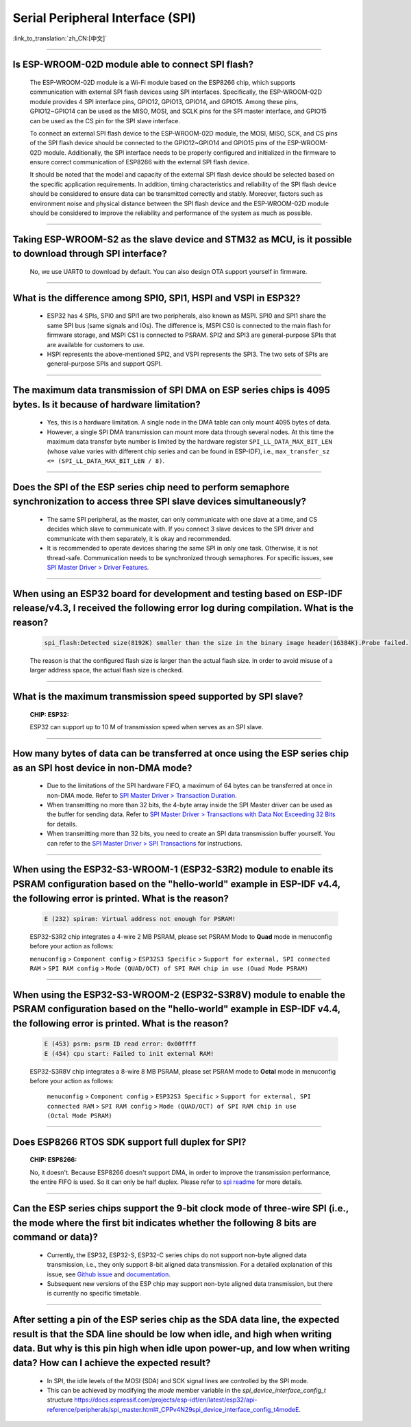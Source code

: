 Serial Peripheral Interface (SPI)
=================================

:link_to_translation:`zh_CN:[中文]`

.. raw:: html

   <style>
   body {counter-reset: h2}
     h2 {counter-reset: h3}
     h2:before {counter-increment: h2; content: counter(h2) ". "}
     h3:before {counter-increment: h3; content: counter(h2) "." counter(h3) ". "}
     h2.nocount:before, h3.nocount:before, { content: ""; counter-increment: none }
   </style>

--------------

Is ESP-WROOM-02D module able to connect SPI flash?
-------------------------------------------------------------------------------

  The ESP-WROOM-02D module is a Wi-Fi module based on the ESP8266 chip, which supports communication with external SPI flash devices using SPI interfaces. Specifically, the ESP-WROOM-02D module provides 4 SPI interface pins, GPIO12, GPIO13, GPIO14, and GPIO15. Among these pins, GPIO12~GPIO14 can be used as the MISO, MOSI, and SCLK pins for the SPI master interface, and GPIO15 can be used as the CS pin for the SPI slave interface.

  To connect an external SPI flash device to the ESP-WROOM-02D module, the MOSI, MISO, SCK, and CS pins of the SPI flash device should be connected to the GPIO12~GPIO14 and GPIO15 pins of the ESP-WROOM-02D module. Additionally, the SPI interface needs to be properly configured and initialized in the firmware to ensure correct communication of ESP8266 with the external SPI flash device.

  It should be noted that the model and capacity of the external SPI flash device should be selected based on the specific application requirements. In addition, timing characteristics and reliability of the SPI flash device should be considered to ensure data can be transmitted correctly and stably. Moreover, factors such as environment noise and physical distance between the SPI flash device and the ESP-WROOM-02D module should be considered to improve the reliability and performance of the system as much as possible.

--------------

Taking ESP-WROOM-S2 as the slave device and STM32 as MCU, is it possible to download through SPI interface?
----------------------------------------------------------------------------------------------------------------------------------------------

  No, we use UART0 to download by default. You can also design OTA support yourself in firmware.

--------------

What is the difference among SPI0, SPI1, HSPI and VSPI in ESP32?
-------------------------------------------------------------------------------------

  - ESP32 has 4 SPIs, SPI0 and SPI1 are two peripherals, also known as MSPI. SPI0 and SPI1 share the same SPI bus (same signals and IOs). The difference is, MSPI CS0 is connected to the main flash for firmware storage, and MSPI CS1 is connected to PSRAM. SPI2 and SPI3 are general-purpose SPIs that are available for customers to use.
  - HSPI represents the above-mentioned SPI2, and VSPI represents the SPI3. The two sets of SPIs are general-purpose SPIs and support QSPI.

-------------------------

The maximum data transmission of SPI DMA on ESP series chips is 4095 bytes. Is it because of hardware limitation?
----------------------------------------------------------------------------------------------------------------------------------------------

  - Yes, this is a hardware limitation. A single node in the DMA table can only mount 4095 bytes of data.
  - However, a single SPI DMA transmission can mount more data through several nodes. At this time the maximum data transfer byte number is limited by the hardware register ``SPI_LL_DATA_MAX_BIT_LEN`` (whose value varies with different chip series and can be found in ESP-IDF), i.e., ``max_transfer_sz <= (SPI_LL_DATA_MAX_BIT_LEN / 8)``.

--------------------

Does the SPI of the ESP series chip need to perform semaphore synchronization to access three SPI slave devices simultaneously?
--------------------------------------------------------------------------------------------------------------------------------------------------------------------------------------------------------------------------------------------------------------

  - The same SPI peripheral, as the master, can only communicate with one slave at a time, and CS decides which slave to communicate with. If you connect 3 slave devices to the SPI driver and communicate with them separately, it is okay and recommended.
  - It is recommended to operate devices sharing the same SPI in only one task. Otherwise, it is not thread-safe. Communication needs to be synchronized through semaphores. For specific issues, see `SPI Master Driver > Driver Features <https://docs.espressif.com/projects/esp-idf/en/latest/esp32/api-reference/peripherals/spi_master.html#driver-features>`_.

---------------------------

When using an ESP32 board for development and testing based on ESP-IDF release/v4.3, I received the following error log during compilation. What is the reason?
-------------------------------------------------------------------------------------------------------------------------------------------------------------------------------------------------------------------------------------------------------------

  .. code-block:: text

    spi_flash:Detected size(8192K) smaller than the size in the binary image header(16384K).Probe failed.

  The reason is that the configured flash size is larger than the actual flash size. In order to avoid misuse of a larger address space, the actual flash size is checked.

----------------

What is the maximum transmission speed supported by SPI slave?
-------------------------------------------------------------------------------
  :CHIP\: ESP32:

  ESP32 can support up to 10 M of transmission speed when serves as an SPI slave.

------------------------------

How many bytes of data can be transferred at once using the ESP series chip as an SPI host device in non-DMA mode?
------------------------------------------------------------------------------------------------------------------------------------------------------------------------------------------------------------------------------------------------------------------------------------------------------------------------------------------------------

  - Due to the limitations of the SPI hardware FIFO, a maximum of 64 bytes can be transferred at once in non-DMA mode. Refer to `SPI Master Driver > Transaction Duration <https://docs.espressif.com/projects/esp-idf/en/latest/esp32/api-reference/peripherals/spi_master.html#transaction-duration>`__.
  - When transmitting no more than 32 bits, the 4-byte array inside the SPI Master driver can be used as the buffer for sending data. Refer to `SPI Master Driver > Transactions with Data Not Exceeding 32 Bits <https://docs.espressif.com/projects/esp-idf/en/latest/esp32/api-reference/peripherals/spi_master.html#transactions-with-data-not-exceeding-32-bits>`_ for details.
  - When transmitting more than 32 bits, you need to create an SPI data transmission buffer yourself. You can refer to the `SPI Master Driver > SPI Transactions <https://docs.espressif.com/projects/esp-idf/en/latest/esp32/api-reference/peripherals/spi_master.html#spi-transactions>`_ for instructions.

--------------------------------

When using the ESP32-S3-WROOM-1 (ESP32-S3R2) module to enable its PSRAM configuration based on the "hello-world" example in ESP-IDF v4.4, the following error is printed. What is the reason?
----------------------------------------------------------------------------------------------------------------------------------------------------------------------------------------------------------------------------------------------------------------------------------------------------------------------------------------------------------------------------------------------------------------------------------------------------------------------------------------------------------------------------------------------------------------------------------------------------------------------------------------------------------------------------------

  .. code-block:: text

      E (232) spiram: Virtual address not enough for PSRAM!

  ESP32-S3R2 chip integrates a 4-wire 2 MB PSRAM, please set PSRAM Mode to **Quad** mode in menuconfig before your action as follows:

  ``menuconfig`` > ``Component config`` > ``ESP32S3 Specific`` > ``Support for external, SPI connected RAM`` > ``SPI RAM config`` > ``Mode (QUAD/OCT) of SPI RAM chip in use (Ouad Mode PSRAM)``

-------------------------

When using the ESP32-S3-WROOM-2 (ESP32-S3R8V) module to enable the PSRAM configuration based on the "hello-world" example in ESP-IDF v4.4, the following error is printed. What is the reason?
----------------------------------------------------------------------------------------------------------------------------------------------------------------------------------------------------------------------------------------------------------------------------------------------------------------------------------------------------------------------------------------------------------------------------------------------------------------------------------------------------------------------------------------------------------------------------------------------------------------------------------------------------------------------------------

  .. code-block:: text

      E (453) psrm: psrm ID read error: 0x00ffff
      E (454) cpu start: Failed to init external RAM!

  ESP32-S3R8V chip integrates a 8-wire 8 MB PSRAM, please set PSRAM mode to **Octal** mode in menuconfig before your action as follows:

    ``menuconfig`` > ``Component config`` > ``ESP32S3 Specific`` > ``Support for external, SPI connected RAM`` > ``SPI RAM config`` > ``Mode (QUAD/OCT) of SPI RAM chip in use (Octal Mode PSRAM)``

-------------------

Does ESP8266 RTOS SDK support full duplex for SPI?
--------------------------------------------------------------------------------------------------

  :CHIP\: ESP8266:

  No, it doesn't. Because ESP8266 doesn't support DMA, in order to improve the transmission performance, the entire FIFO is used. So it can only be half duplex. Please refer to `spi readme <https://github.com/espressif/ESP8266_RTOS_SDK/tree/master/examples/peripherals/spi>`_ for more details.

---------------

Can the ESP series chips support the 9-bit clock mode of three-wire SPI (i.e., the mode where the first bit indicates whether the following 8 bits are command or data)?
----------------------------------------------------------------------------------------------------------------------------------------------------------------------------------------------------

  - Currently, the ESP32, ESP32-S, ESP32-C series chips do not support non-byte aligned data transmission, i.e., they only support 8-bit aligned data transmission. For a detailed explanation of this issue, see `Github issue <https://github.com/espressif/esp-idf/issues/8487>`_ and `documentation <https://docs.espressif.com/projects/esp-idf/en/latest/esp32/api-reference/peripherals/spi_master.html#transactions-with-integers-other-than-uint8-t>`__.
  - Subsequent new versions of the ESP chip may support non-byte aligned data transmission, but there is currently no specific timetable.

---------------

After setting a pin of the ESP series chip as the SDA data line, the expected result is that the SDA line should be low when idle, and high when writing data. But why is this pin high when idle upon power-up, and low when writing data? How can I achieve the expected result?
-------------------------------------------------------------------------------------------------------------------------------------------------------------------------------------------------------------------------------------------------------------------------------------------------------------------------------------

  - In SPI, the idle levels of the MOSI (SDA) and SCK signal lines are controlled by the SPI mode.
  - This can be achieved by modifying the `mode` member variable in the `spi_device_interface_config_t` structure `<https://docs.espressif.com/projects/esp-idf/en/latest/esp32/api-reference/peripherals/spi_master.html#_CPPv4N29spi_device_interface_config_t4modeE>`_.
